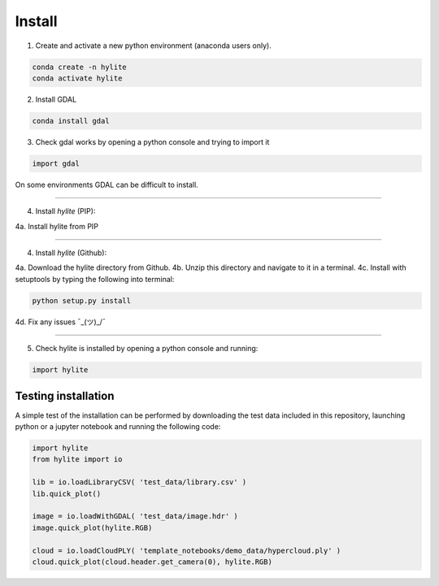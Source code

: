 Install
========================================================

1. Create and activate a new python environment (anaconda users only).

.. code:: shell

  conda create -n hylite
  conda activate hylite

2. Install GDAL

.. code:: shell

    conda install gdal


3. Check gdal works by opening a python console and trying to import it

.. code:: python

    import gdal

On some environments GDAL can be difficult to install.

-------

4. Install *hylite* (PIP):

4a. Install hylite from PIP

.. code:: shell
    pip install hylite

----------------------

4. Install *hylite* (Github):


4a. Download the hylite directory from Github.
4b. Unzip this directory and navigate to it in a terminal.
4c. Install with setuptools by typing the following into terminal:

.. code:: shell

    python setup.py install

4d. Fix any issues  ¯\_(ツ)_/¯

------

5. Check hylite is installed by opening a python console and running:

.. code:: python

    import hylite

Testing installation
----------------------

A simple test of the installation can be performed by downloading the test data included in this repository, launching python or a jupyter notebook
and running the following code:

.. code:: python

    import hylite
    from hylite import io

    lib = io.loadLibraryCSV( 'test_data/library.csv' )
    lib.quick_plot()

    image = io.loadWithGDAL( 'test_data/image.hdr' )
    image.quick_plot(hylite.RGB)

    cloud = io.loadCloudPLY( 'template_notebooks/demo_data/hypercloud.ply' )
    cloud.quick_plot(cloud.header.get_camera(0), hylite.RGB)
